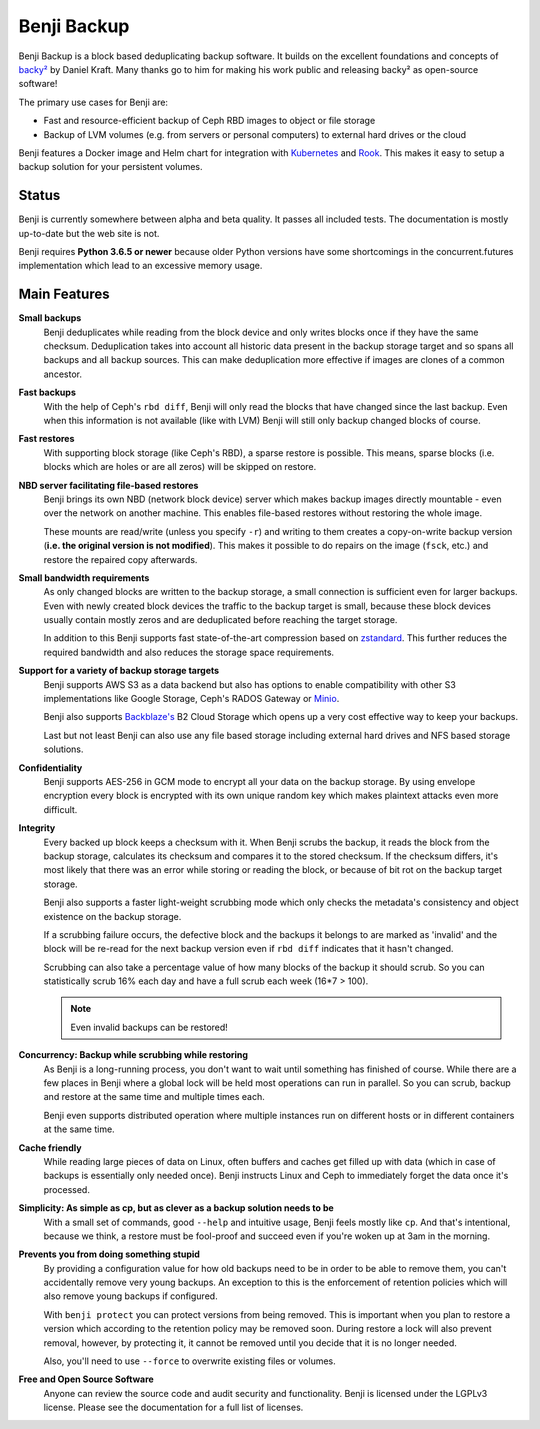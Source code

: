 Benji Backup
============

Benji Backup is a block based deduplicating  backup software. It builds on the
excellent foundations and concepts of `backy² <http://backy2.com/>`_ by Daniel Kraft.
Many thanks go to him for making his work public and releasing backy² as
open-source software!

The primary use cases for Benji are:

* Fast and resource-efficient backup of Ceph RBD images to object or file storage
* Backup of LVM volumes (e.g. from servers or personal computers) to external hard
  drives or the cloud

Benji features a Docker image and Helm chart for integration with
`Kubernetes <https://kubernetes.io/>`_ and  `Rook <https://rook.io/>`_. This makes it
easy to setup a backup solution for your persistent volumes.

Status
------

Benji is currently somewhere between alpha and beta quality. It passes all included
tests. The documentation is mostly up-to-date but the web site is not.

Benji requires **Python 3.6.5 or newer** because older Python versions
have some shortcomings in the concurrent.futures implementation which lead to an
excessive memory usage.

Main Features
-------------

**Small backups**
    Benji deduplicates while reading from the block device and only writes
    blocks once if they have the same checksum. Deduplication takes into
    account all historic data present in the backup storage target and so
    spans all backups and all backup sources. This can make deduplication
    more effective if images are clones of a common ancestor.

**Fast backups**
    With the help of Ceph's ``rbd diff``, Benji will only read the blocks
    that have changed since the last backup. Even when this information
    is not available (like with LVM) Benji will still only backup
    changed blocks of course.

**Fast restores**
    With supporting block storage (like Ceph's RBD), a sparse restore is
    possible. This means, sparse blocks (i.e. blocks which are holes or are
    all zeros) will be skipped on restore.

**NBD server facilitating file-based restores**
    Benji brings its own NBD (network block device) server which makes backup
    images directly mountable - even over the network on another machine. This
    enables file-based restores without restoring the whole image.

    These mounts are read/write (unless you specify ``-r``) and writing to them
    creates a copy-on-write backup version (**i.e. the original version is not modified**).
    This makes it possible to do repairs on the image (``fsck``, etc.) and restore
    the repaired copy afterwards.

**Small bandwidth requirements**
    As only changed blocks are written to the backup storage, a small connection
    is sufficient even for larger backups. Even with newly created block devices
    the traffic to the backup target is small, because these block devices usually
    contain mostly zeros and are deduplicated before reaching the target storage.

    In addition to this Benji supports fast state-of-the-art compression based on
    `zstandard <https://github.com/facebook/zstd>`_. This further reduces the
    required bandwidth and also reduces the storage space requirements.

**Support for a variety of backup storage targets**
    Benji supports AWS S3 as a data backend but also has options to enable
    compatibility with other S3 implementations like Google Storage, Ceph's
    RADOS Gateway or `Minio <https://www.minio.io/>`_.

    Benji also supports `Backblaze's <https://www.backblaze.com/>`_ B2 Cloud
    Storage which opens up a very cost effective way to keep your backups.

    Last but not least Benji can also use any file based storage including
    external hard drives and NFS based storage solutions.

**Confidentiality**
    Benji supports AES-256 in GCM mode to encrypt all your data on the backup
    storage. By using envelope encryption every block is encrypted with its
    own unique random key which makes plaintext attacks even more difficult.

**Integrity**
    Every backed up block keeps a checksum with it. When Benji scrubs the
    backup, it reads the block from the backup storage, calculates its
    checksum and compares it to the stored checksum. If the checksum differs,
    it's most likely that there was an error while storing or reading
    the block, or because of bit rot on the backup target storage.

    Benji also supports a faster light-weight scrubbing mode which only checks
    the metadata's consistency and object existence on the backup storage.

    If a scrubbing failure occurs, the defective block and the backups it belongs
    to are marked as 'invalid' and the block will be re-read for the next backup
    version even if ``rbd diff`` indicates that it hasn't changed.

    Scrubbing can also take a percentage value of how many blocks of the backup
    it should scrub. So you can statistically scrub 16% each day and have a
    full scrub each week (16*7 > 100).

    .. NOTE:: Even invalid backups can be restored!

**Concurrency: Backup while scrubbing while restoring**
    As Benji is a long-running process, you don't want to wait until something has
    finished of course. While there are a few places in Benji where
    a global lock will be held most operations can run in parallel. So you
    can scrub, backup and restore at the same time and multiple times each.

    Benji even supports distributed operation where multiple instances run on
    different hosts or in different containers at the same time.

**Cache friendly**
    While reading large pieces of data on Linux, often buffers and caches get filled
    up with data (which in case of backups is essentially only needed once).
    Benji instructs Linux and Ceph to immediately forget the data once it's processed.

**Simplicity: As simple as cp, but as clever as a backup solution needs to be**
    With a small set of commands, good ``--help`` and intuitive usage,
    Benji feels mostly like ``cp``. And that's intentional, because we think,
    a restore must be fool-proof and succeed even if you're woken up at 3am in the
    morning.

**Prevents you from doing something stupid**
    By providing a configuration value for how old backups need to be in order to
    be able to remove them, you can't accidentally remove very young backups. An
    exception to this is the enforcement of retention policies which will also
    remove young backups if configured.

    With ``benji protect`` you can protect versions from being removed.
    This is important when you plan to restore a version which according to the
    retention policy may be removed soon. During restore a lock will also prevent
    removal, however, by protecting it, it cannot be removed until you decide
    that it is no longer needed.

    Also, you'll need to use ``--force`` to overwrite existing files or volumes.

**Free and Open Source Software**
    Anyone can review the source code and audit security and functionality.
    Benji is licensed under the LGPLv3 license. Please see the documentation
    for a full list of licenses.
